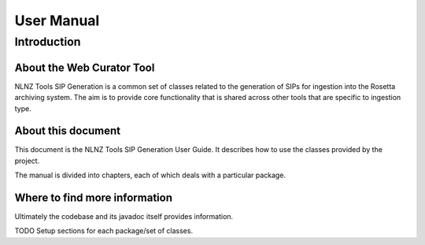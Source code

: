 ===========
User Manual
===========

Introduction
============

About the Web Curator Tool
--------------------------

NLNZ Tools SIP Generation is a common set of classes related to the generation of SIPs for ingestion into the Rosetta
archiving system. The aim is to provide core functionality that is shared across other tools that are specific to
ingestion type.

About this document
-------------------

This document is the NLNZ Tools SIP Generation User Guide. It describes how to use the classes provided by the project.

The manual is divided into chapters, each of which deals with a particular package.

Where to find more information
------------------------------

Ultimately the codebase and its javadoc itself provides information.

TODO Setup sections for each package/set of classes.

